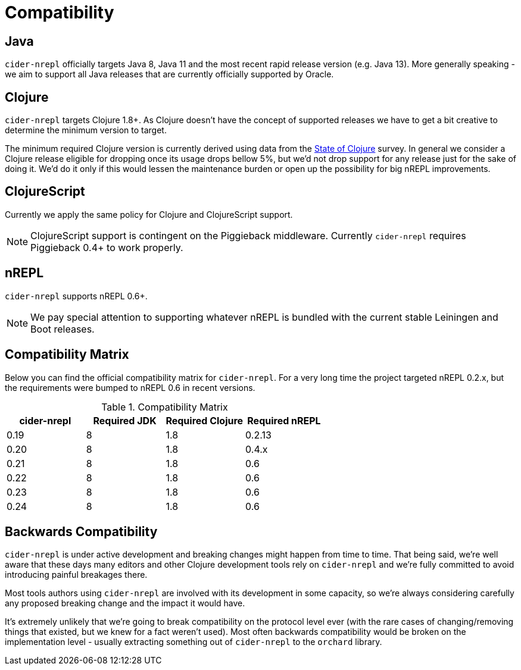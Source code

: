 = Compatibility

== Java

`cider-nrepl` officially targets Java 8, Java 11 and the most recent rapid
release version (e.g. Java 13).  More generally speaking - we aim
to support all Java releases that are currently officially supported
by Oracle.

== Clojure

`cider-nrepl` targets Clojure 1.8+. As Clojure doesn't have the concept of supported releases
we have to get a bit creative to determine the minimum version to target.

The minimum required Clojure version is currently derived using data
from the
https://clojure.org/news/2019/02/04/state-of-clojure-2019[State of
Clojure] survey. In general we consider a Clojure release eligible for
dropping once its usage drops bellow 5%, but we'd not drop support for
any release just for the sake of doing it. We'd do it only if
this would lessen the maintenance burden or open up the possibility for
big nREPL improvements.

== ClojureScript

Currently we apply the same policy for Clojure and ClojureScript support.

NOTE: ClojureScript support is contingent on the Piggieback middleware.
Currently `cider-nrepl` requires Piggieback 0.4+ to work properly.

== nREPL

`cider-nrepl` supports nREPL 0.6+.

NOTE: We pay special attention to supporting whatever nREPL is bundled with the current stable Leiningen
and Boot releases.

== Compatibility Matrix

Below you can find the official compatibility matrix for `cider-nrepl`. For a
very long time the project targeted nREPL 0.2.x, but the
requirements were bumped to nREPL 0.6 in recent versions.

.Compatibility Matrix
|===
| cider-nrepl | Required JDK | Required Clojure | Required nREPL

| 0.19
| 8
| 1.8
| 0.2.13

| 0.20
| 8
| 1.8
| 0.4.x

| 0.21
| 8
| 1.8
| 0.6

| 0.22
| 8
| 1.8
| 0.6

| 0.23
| 8
| 1.8
| 0.6

| 0.24
| 8
| 1.8
| 0.6

|===

== Backwards Compatibility

`cider-nrepl` is under active development and breaking changes might happen from
time to time. That being said, we're well aware that these days many editors and
other Clojure development tools rely on `cider-nrepl` and we're fully committed
to avoid introducing painful breakages there.

Most tools authors using `cider-nrepl` are involved with its development in
some capacity, so we're always considering carefully any proposed breaking change
and the impact it would have.

It's extremely unlikely that we're going to break compatibility on the
protocol level ever (with the rare cases of changing/removing things
that existed, but we knew for a fact weren't used).  Most often
backwards compatibility would be broken on the implementation level -
usually extracting something out of `cider-nrepl` to the `orchard` library.
